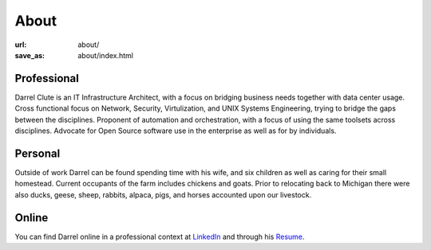 =====
About
=====

:url: about/
:save_as: about/index.html

Professional
============

Darrel Clute is an IT Infrastructure Architect, with a focus on bridging
business needs together with data center usage.  Cross functional focus on
Network, Security, Virtulization, and UNIX Systems Engineering, trying to
bridge the gaps between the disciplines.  Proponent of automation and
orchestration, with a focus of using the same toolsets across disciplines.
Advocate for Open Source software use in the enterprise as well as for by
individuals.

Personal
========

Outside of work Darrel can be found spending time with his wife, and six
children as well as caring for their small homestead.  Current occupants of the
farm includes chickens and goats.  Prior to relocating back to Michigan there
were also ducks, geese, sheep, rabbits, alpaca, pigs, and horses accounted upon
our livestock.

Online
======

You can find Darrel online in a professional context at LinkedIn_ and through
his Resume_.


.. _LinkedIn: https://www.linkedin.com/in/darrelclute

.. _Resume: http://www.darrelclute.net/resume/
